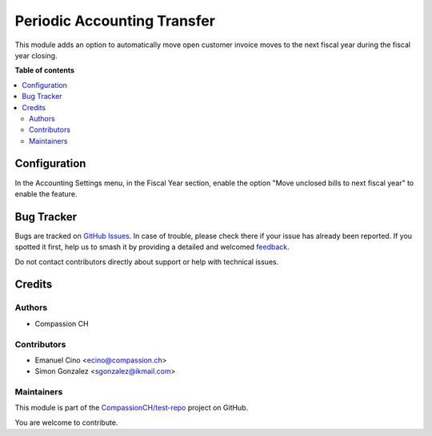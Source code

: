 ============================
Periodic Accounting Transfer
============================

.. 
   !!!!!!!!!!!!!!!!!!!!!!!!!!!!!!!!!!!!!!!!!!!!!!!!!!!!
   !! This file is generated by oca-gen-addon-readme !!
   !! changes will be overwritten.                   !!
   !!!!!!!!!!!!!!!!!!!!!!!!!!!!!!!!!!!!!!!!!!!!!!!!!!!!
   !! source digest: sha256:cde1bdb709bcc1a8ea77f3d297de013a55e50b34a6929637302fc4b0400d9fd5
   !!!!!!!!!!!!!!!!!!!!!!!!!!!!!!!!!!!!!!!!!!!!!!!!!!!!

.. |badge1| image:: https://img.shields.io/badge/maturity-Production%2FStable-green.png
    :target: https://odoo-community.org/page/development-status
    :alt: Production/Stable
.. |badge2| image:: https://img.shields.io/badge/licence-AGPL--3-blue.png
    :target: http://www.gnu.org/licenses/agpl-3.0-standalone.html
    :alt: License: AGPL-3
.. |badge3| image:: https://img.shields.io/badge/github-CompassionCH%2Ftest--repo-lightgray.png?logo=github
    :target: https://github.com/CompassionCH/test-repo/tree/14.0/account_move_periodic_accounting_transfer
    :alt: CompassionCH/test-repo

|badge1| |badge2| |badge3|

This module adds an option to automatically move open customer invoice
moves to the next fiscal year during the fiscal year closing.

**Table of contents**

.. contents::
   :local:

Configuration
=============

In the Accounting Settings menu, in the Fiscal Year section, enable the
option "Move unclosed bills to next fiscal year" to enable the feature.

Bug Tracker
===========

Bugs are tracked on `GitHub Issues <https://github.com/CompassionCH/test-repo/issues>`_.
In case of trouble, please check there if your issue has already been reported.
If you spotted it first, help us to smash it by providing a detailed and welcomed
`feedback <https://github.com/CompassionCH/test-repo/issues/new?body=module:%20account_move_periodic_accounting_transfer%0Aversion:%2014.0%0A%0A**Steps%20to%20reproduce**%0A-%20...%0A%0A**Current%20behavior**%0A%0A**Expected%20behavior**>`_.

Do not contact contributors directly about support or help with technical issues.

Credits
=======

Authors
-------

* Compassion CH

Contributors
------------

-  Emanuel Cino <ecino@compassion.ch>
-  Simon Gonzalez <sgonzalez@ikmail.com>

Maintainers
-----------

This module is part of the `CompassionCH/test-repo <https://github.com/CompassionCH/test-repo/tree/14.0/account_move_periodic_accounting_transfer>`_ project on GitHub.

You are welcome to contribute.
